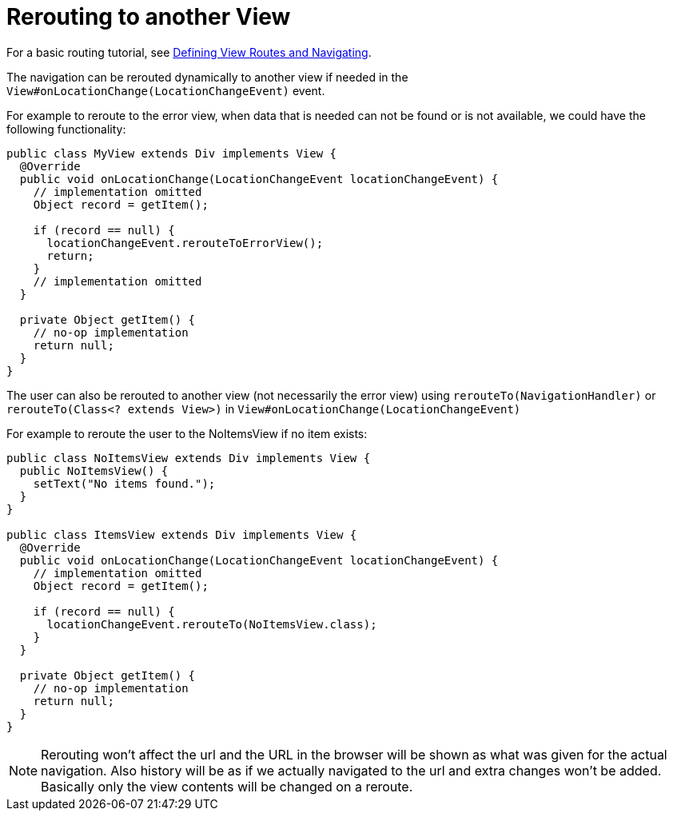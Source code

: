 ifdef::env-github[:outfilesuffix: .asciidoc]

= Rerouting to another View

For a basic routing tutorial, see <<tutorial-routing#,Defining View Routes and Navigating>>.

The navigation can be rerouted dynamically to another view if needed in the `View#onLocationChange(LocationChangeEvent)` event.

For example to reroute to the error view, when data that is needed can not be found or is not available, we could have the following functionality:

[source, java]
----
public class MyView extends Div implements View {
  @Override
  public void onLocationChange(LocationChangeEvent locationChangeEvent) {
    // implementation omitted
    Object record = getItem();

    if (record == null) {
      locationChangeEvent.rerouteToErrorView();
      return;
    }
    // implementation omitted
  }

  private Object getItem() {
    // no-op implementation
    return null;
  }
}
----

The user can also be rerouted to another view (not necessarily the error view) using
`rerouteTo(NavigationHandler)` or `rerouteTo(Class<? extends View>)` in `View#onLocationChange(LocationChangeEvent)`

For example to reroute the user to the NoItemsView if no item exists:

[source, java]
----
public class NoItemsView extends Div implements View {
  public NoItemsView() {
    setText("No items found.");
  }
}

public class ItemsView extends Div implements View {
  @Override
  public void onLocationChange(LocationChangeEvent locationChangeEvent) {
    // implementation omitted
    Object record = getItem();

    if (record == null) {
      locationChangeEvent.rerouteTo(NoItemsView.class);
    }
  }

  private Object getItem() {
    // no-op implementation
    return null;
  }
}
----

[NOTE]
Rerouting won't affect the url and the URL in the browser will be shown as what was given for the actual navigation.
Also history will be as if we actually navigated to the url and extra changes won't be added.
Basically only the view contents will be changed on a reroute.
